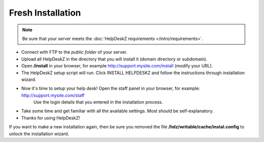 Fresh Installation
======================

.. note::

    Be sure that your server meets the :doc:`HelpDeskZ requirements </intro/requirements>`.

- Connect with FTP to the *public folder* of your server.
- Upload all HelpDeskZ in the directory that you will install it (domain directory or subdomain).
- Open **/install** in your browser, for example http://support.mysite.com/install (modify your URL).
- The HelpDeskZ setup script will run. Click INSTALL HELPDESKZ and follow the instructions through installation wizard.
- Now it's time to setup your help desk! Open the staff panel in your browser, for example: http://support.mysite.com/staff
    Use the login details that you entered in the installation process.
- Take some time and get familiar with all the available settings. Most should be self-explanatory.
- Thanks for using HelpDeskZ!

If you want to make a new installation again, then be sure you removed the file **/hdz/writable/cache/instal.config**
to unlock the installation wizard.